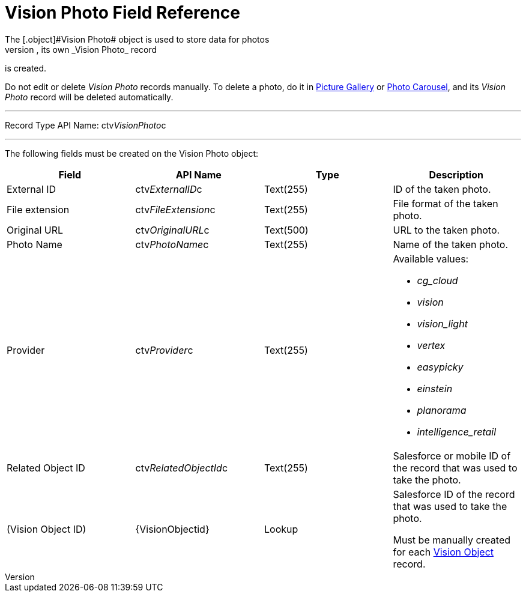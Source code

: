 = Vision Photo Field Reference
The [.object]#Vision Photo# object is used to store data for photos
taken in CT Vision. For each taken photo, its own _Vision Photo_ record
is created.

Do not edit or delete _Vision Photo_ records manually. To delete a
photo, do it in
link:working-with-ct-vision-ir-in-salesforce-2-9.html#h2_1552458132[Picture
Gallery] or
link:working-with-ct-vision-ir-in-salesforce-2-9.html#h2_787411710[Photo
Carousel], and its _Vision Photo_ record will be deleted automatically. 

'''''

Record Type API Name: [.apiobject]#ctv__VisionPhoto__c#

'''''

The following fields must be created on the [.object]#Vision
Photo# object: +

[width="100%",cols="25%,25%,25%,25%",]
|===
|*Field* |*API Name* |*Type* |*Description*

|External ID + |[.apiobject]#​ctv__ExternalID__c # + |Text(255) + |ID of
the taken photo. +

|File extension + |[.apiobject]#ctv__FileExtension__c# + |Text(255) +
|File format of the taken photo. +

|Original URL + |[.apiobject]#ctv__OriginalURL__c# + |Text(500) + |URL
to the taken photo. +

|Photo Name + |[.apiobject]#ctv__PhotoName__c# + |Text(255) + |Name of
the taken photo. +

|Provider + |[.apiobject]#ctv__Provider__c# + |Text(255) + a|
Available values: 

* _cg_cloud_
* _vision_
* _vision_light_
* _vertex_
* _easypicky_
* _einstein_
* _planorama_
* _intelligence_retail_

|Related Object ID + |[.apiobject]#ctv__RelatedObjectId__c# +
|Text(255) + |Salesforce or mobile ID of the record that was used to
take the photo. +

|(Vision Object ID) + |\{VisionObjectid} + |Lookup + a|
Salesforce ID of the record that was used to take the photo.

Must be manually created for each
link:vision-object-field-reference-ir-2-9.html[Vision Object] record.

|===
